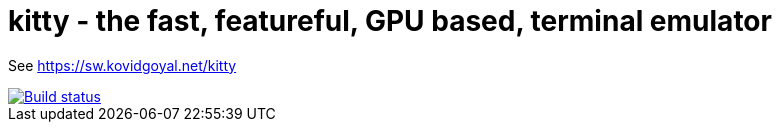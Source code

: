 = kitty - the fast, featureful, GPU based, terminal emulator

See https://sw.kovidgoyal.net/kitty

image::https://travis-ci.org/kovidgoyal/kitty.svg?branch=master[Build status, link=https://travis-ci.org/kovidgoyal/kitty]
